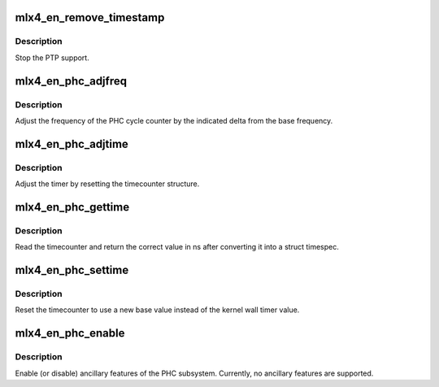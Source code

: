 .. -*- coding: utf-8; mode: rst -*-
.. src-file: drivers/net/ethernet/mellanox/mlx4/en_clock.c

.. _`mlx4_en_remove_timestamp`:

mlx4_en_remove_timestamp
========================

.. c:function:: void mlx4_en_remove_timestamp(struct mlx4_en_dev *mdev)

    disable PTP device

    :param struct mlx4_en_dev \*mdev:
        board private structure

.. _`mlx4_en_remove_timestamp.description`:

Description
-----------

Stop the PTP support.

.. _`mlx4_en_phc_adjfreq`:

mlx4_en_phc_adjfreq
===================

.. c:function:: int mlx4_en_phc_adjfreq(struct ptp_clock_info *ptp, s32 delta)

    adjust the frequency of the hardware clock

    :param struct ptp_clock_info \*ptp:
        ptp clock structure

    :param s32 delta:
        Desired frequency change in parts per billion

.. _`mlx4_en_phc_adjfreq.description`:

Description
-----------

Adjust the frequency of the PHC cycle counter by the indicated delta from
the base frequency.

.. _`mlx4_en_phc_adjtime`:

mlx4_en_phc_adjtime
===================

.. c:function:: int mlx4_en_phc_adjtime(struct ptp_clock_info *ptp, s64 delta)

    Shift the time of the hardware clock

    :param struct ptp_clock_info \*ptp:
        ptp clock structure

    :param s64 delta:
        Desired change in nanoseconds

.. _`mlx4_en_phc_adjtime.description`:

Description
-----------

Adjust the timer by resetting the timecounter structure.

.. _`mlx4_en_phc_gettime`:

mlx4_en_phc_gettime
===================

.. c:function:: int mlx4_en_phc_gettime(struct ptp_clock_info *ptp, struct timespec64 *ts)

    Reads the current time from the hardware clock

    :param struct ptp_clock_info \*ptp:
        ptp clock structure

    :param struct timespec64 \*ts:
        timespec structure to hold the current time value

.. _`mlx4_en_phc_gettime.description`:

Description
-----------

Read the timecounter and return the correct value in ns after converting
it into a struct timespec.

.. _`mlx4_en_phc_settime`:

mlx4_en_phc_settime
===================

.. c:function:: int mlx4_en_phc_settime(struct ptp_clock_info *ptp, const struct timespec64 *ts)

    Set the current time on the hardware clock

    :param struct ptp_clock_info \*ptp:
        ptp clock structure

    :param const struct timespec64 \*ts:
        timespec containing the new time for the cycle counter

.. _`mlx4_en_phc_settime.description`:

Description
-----------

Reset the timecounter to use a new base value instead of the kernel
wall timer value.

.. _`mlx4_en_phc_enable`:

mlx4_en_phc_enable
==================

.. c:function:: int mlx4_en_phc_enable(struct ptp_clock_info __always_unused *ptp, struct ptp_clock_request __always_unused *request, int __always_unused on)

    enable or disable an ancillary feature

    :param struct ptp_clock_info __always_unused \*ptp:
        ptp clock structure

    :param struct ptp_clock_request __always_unused \*request:
        Desired resource to enable or disable

    :param int __always_unused on:
        Caller passes one to enable or zero to disable

.. _`mlx4_en_phc_enable.description`:

Description
-----------

Enable (or disable) ancillary features of the PHC subsystem.
Currently, no ancillary features are supported.

.. This file was automatic generated / don't edit.

